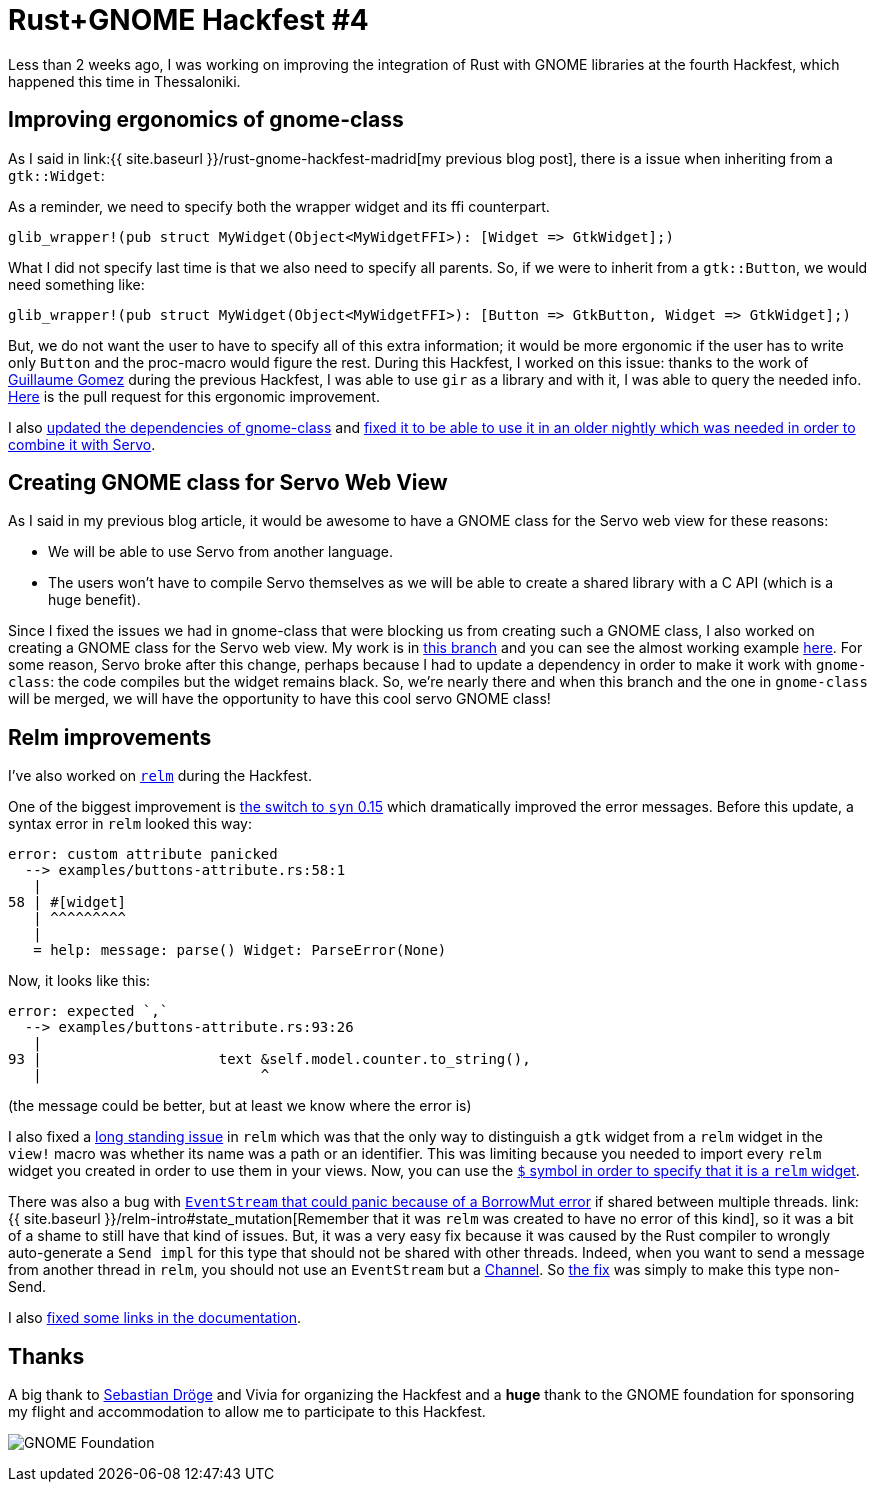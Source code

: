 = Rust+GNOME Hackfest #4
:page-navtitle: Rust+GNOME Hackfest #4
:page-liquid:

Less than 2 weeks ago, I was working on improving the integration of Rust with GNOME libraries at the fourth Hackfest, which happened this time in Thessaloniki.

== Improving ergonomics of gnome-class

As I said in link:{{ site.baseurl }}/rust-gnome-hackfest-madrid[my previous blog post], there is a issue when inheriting from a `gtk::Widget`:

As a reminder, we need to specify both the wrapper widget and its ffi counterpart.

[source,rust]
----
glib_wrapper!(pub struct MyWidget(Object<MyWidgetFFI>): [Widget => GtkWidget];)
----

What I did not specify last time is that we also need to specify all parents.
So, if we were to inherit from a `gtk::Button`, we would need something like:

[source,rust]
----
glib_wrapper!(pub struct MyWidget(Object<MyWidgetFFI>): [Button => GtkButton, Widget => GtkWidget];)
----

But, we do not want the user to have to specify all of this extra information; it would be more ergonomic if the user has to write only `Button` and the proc-macro would figure the rest.
During this Hackfest, I worked on this issue:
thanks to the work of https://blog.guillaume-gomez.fr/articles/2018-04-21+Rust%2BGNOME+Hackfest+in+Madrid[Guillaume Gomez] during the previous Hackfest, I was able to use `gir` as a library and with it, I was able to query the needed info.
https://gitlab.gnome.org/federico/gnome-class/merge_requests/40[Here] is the pull request for this ergonomic improvement.

I also https://gitlab.gnome.org/federico/gnome-class/merge_requests/36[updated the dependencies of gnome-class] and https://gitlab.gnome.org/federico/gnome-class/merge_requests/42[fixed it to be able to use it in an older nightly which was needed in order to combine it with Servo].

== Creating GNOME class for Servo Web View

As I said in my previous blog article, it would be awesome to have a GNOME class for the Servo web view for these reasons:

 * We will be able to use Servo from another language.
 * The users won't have to compile Servo themselves as we will be able to create a shared library with a C API (which is a huge benefit).

Since I fixed the issues we had in gnome-class that were blocking us from creating such a GNOME class, I also worked on creating a GNOME class for the Servo web view.
My work is in https://github.com/antoyo/servo-gtk/tree/feature/gnome-class[this branch] and you can see the almost working example https://github.com/antoyo/servo-gtk/blob/feature/gnome-class/examples/gnome-class.rs[here].
For some reason, Servo broke after this change, perhaps because I had to update a dependency in order to make it work with `gnome-class`:
the code compiles but the widget remains black.
So, we're nearly there and when this branch and the one in `gnome-class` will be merged, we will have the opportunity to have this cool servo GNOME class!

== Relm improvements

I've also worked on https://github.com/antoyo/relm[`relm`] during the Hackfest.

One of the biggest improvement is https://github.com/antoyo/relm/pull/147[the switch to `syn` 0.15] which dramatically improved the error messages.
Before this update, a syntax error in `relm` looked this way:

----
error: custom attribute panicked
  --> examples/buttons-attribute.rs:58:1
   |
58 | #[widget]
   | ^^^^^^^^^
   |
   = help: message: parse() Widget: ParseError(None)
----

Now, it looks like this:

----
error: expected `,`
  --> examples/buttons-attribute.rs:93:26
   |
93 |                     text &self.model.counter.to_string(),
   |                          ^
----

(the message could be better, but at least we know where the error is)

I also fixed a https://github.com/antoyo/relm/issues/20[long standing issue] in `relm` which was that the only way to distinguish a `gtk` widget from a `relm` widget in the `view!` macro was whether its name was a path or an identifier.
This was limiting because you needed to import every `relm` widget you created in order to use them in your views.
Now, you can use the https://github.com/antoyo/relm/pull/149[`$` symbol in order to specify that it is a `relm` widget].

There was also a bug with https://github.com/antoyo/relm/issues/137[`EventStream` that could panic because of a BorrowMut error] if shared between multiple threads.
link:{{ site.baseurl }}/relm-intro#state_mutation[Remember that it was `relm` was created to have no error of this kind], so it was a bit of a shame to still have that kind of issues.
But, it was a very easy fix because it was caused by the Rust compiler to wrongly auto-generate a `Send impl` for this type that should not be shared with other threads.
Indeed, when you want to send a message from another thread in `relm`, you should not use an `EventStream` but a https://github.com/antoyo/relm/blob/master/examples/multithread.rs#L62[Channel].
So https://github.com/antoyo/relm/pull/148[the fix] was simply to make this type non-Send.

I also https://github.com/antoyo/relm/commit/83f518f2b59843a232ecfd5ad25216e599eb3cb0[fixed some links in the documentation].

== Thanks

A big thank to https://github.com/sdroege[Sebastian Dröge] and Vivia for organizing the Hackfest and a **huge** thank to the GNOME foundation for sponsoring my flight and accommodation to allow me to participate to this Hackfest.

image:img/gnome-foundation.png[GNOME Foundation]
